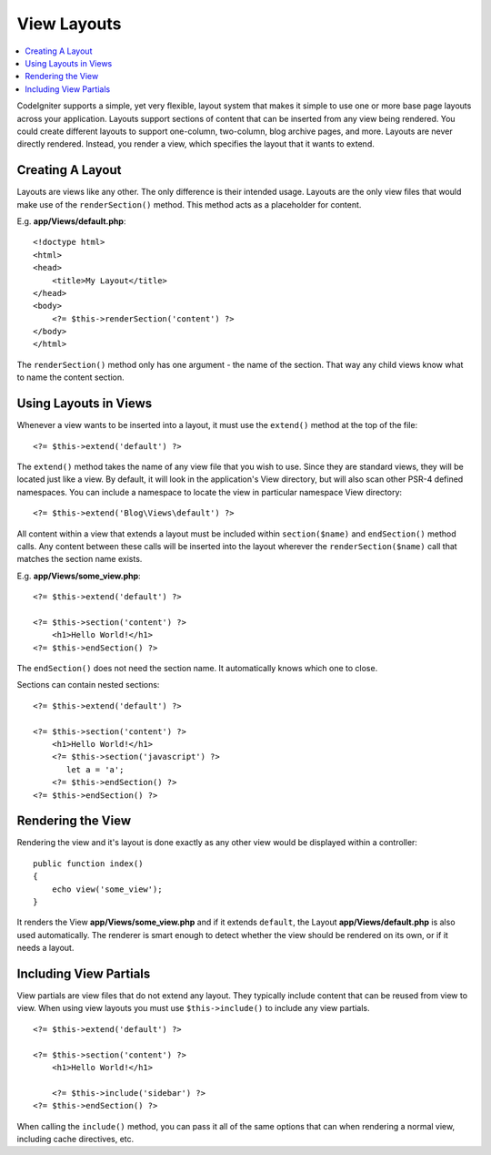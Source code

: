 ############
View Layouts
############

.. contents::
    :local:
    :depth: 2

CodeIgniter supports a simple, yet very flexible, layout system that makes it simple to use one or more
base page layouts across your application. Layouts support sections of content that can be inserted from
any view being rendered. You could create different layouts to support one-column, two-column,
blog archive pages, and more. Layouts are never directly rendered. Instead, you render a view, which
specifies the layout that it wants to extend.

*****************
Creating A Layout
*****************

Layouts are views like any other. The only difference is their intended usage. Layouts are the only view
files that would make use of the ``renderSection()`` method. This method acts as a placeholder for content.

E.g. **app/Views/default.php**::

    <!doctype html>
    <html>
    <head>
        <title>My Layout</title>
    </head>
    <body>
        <?= $this->renderSection('content') ?>
    </body>
    </html>

The ``renderSection()`` method only has one argument - the name of the section. That way any child views know
what to name the content section.

**********************
Using Layouts in Views
**********************

Whenever a view wants to be inserted into a layout, it must use the ``extend()`` method at the top of the file::

    <?= $this->extend('default') ?>

The ``extend()`` method takes the name of any view file that you wish to use. Since they are standard views, they will
be located just like a view. By default, it will look in the application's View directory, but will also scan
other PSR-4 defined namespaces. You can include a namespace to locate the view in particular namespace View directory::

    <?= $this->extend('Blog\Views\default') ?>

All content within a view that extends a layout must be included within ``section($name)`` and ``endSection()`` method calls.
Any content between these calls will be inserted into the layout wherever the ``renderSection($name)`` call that
matches the section name exists.

E.g. **app/Views/some_view.php**::

    <?= $this->extend('default') ?>

    <?= $this->section('content') ?>
        <h1>Hello World!</h1>
    <?= $this->endSection() ?>

The ``endSection()`` does not need the section name. It automatically knows which one to close.

Sections can contain nested sections::

    <?= $this->extend('default') ?>

    <?= $this->section('content') ?>
        <h1>Hello World!</h1>
        <?= $this->section('javascript') ?>
           let a = 'a';
        <?= $this->endSection() ?>
    <?= $this->endSection() ?>


******************
Rendering the View
******************

Rendering the view and it's layout is done exactly as any other view would be displayed within a controller::

    public function index()
    {
        echo view('some_view');
    }

It renders the View **app/Views/some_view.php** and if it extends ``default``,
the Layout **app/Views/default.php** is also used automatically.
The renderer is smart enough to detect whether the view should be rendered on its own, or if it needs a layout.

***********************
Including View Partials
***********************

View partials are view files that do not extend any layout. They typically include content that can be reused from
view to view. When using view layouts you must use ``$this->include()`` to include any view partials.

::

    <?= $this->extend('default') ?>

    <?= $this->section('content') ?>
        <h1>Hello World!</h1>

        <?= $this->include('sidebar') ?>
    <?= $this->endSection() ?>

When calling the ``include()`` method, you can pass it all of the same options that can when rendering a normal view, including
cache directives, etc.
